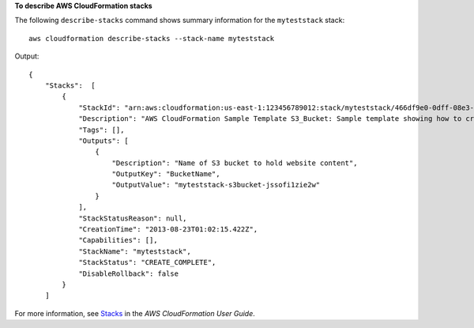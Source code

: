**To describe AWS CloudFormation stacks**

The following ``describe-stacks`` command shows summary information for the ``myteststack`` stack::

  aws cloudformation describe-stacks --stack-name myteststack

Output::

  {
      "Stacks":  [
          {
              "StackId": "arn:aws:cloudformation:us-east-1:123456789012:stack/myteststack/466df9e0-0dff-08e3-8e2f-5088487c4896",
              "Description": "AWS CloudFormation Sample Template S3_Bucket: Sample template showing how to create a publicly accessible S3 bucket. **WARNING** This template creates an S3 bucket. You will be billed for the AWS resources used if you create a stack from this template.",
              "Tags": [],
              "Outputs": [
                  {
                      "Description": "Name of S3 bucket to hold website content",
                      "OutputKey": "BucketName",
                      "OutputValue": "myteststack-s3bucket-jssofi1zie2w"
                  }
              ],
              "StackStatusReason": null,
              "CreationTime": "2013-08-23T01:02:15.422Z",
              "Capabilities": [],
              "StackName": "myteststack",
              "StackStatus": "CREATE_COMPLETE",
              "DisableRollback": false
          }
      ]

For more information, see `Stacks`_ in the *AWS CloudFormation User Guide*.

.. _`Stacks`: http://docs.aws.amazon.com/AWSCloudFormation/latest/UserGuide/concept-stack.html
